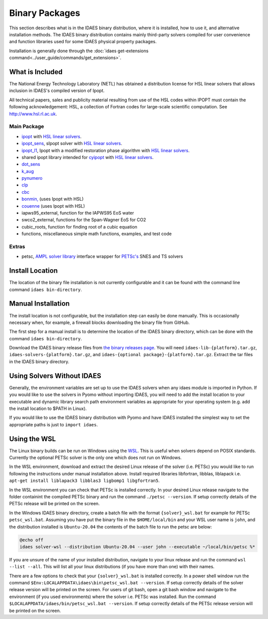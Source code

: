 Binary Packages
===============

This section describes what is in the IDAES binary distribution, where it is
installed, how to use it, and alternative installation methods.  The IDAES binary
distribution contains mainly third-party solvers compiled for user convenience and
function libraries used for some IDAES physical property packages.

Installation is generally done through the
:doc:`idaes get-extensions command<../user_guide/commands/get_extensions>`.

What is Included
----------------

The National Energy Technology Laboratory (NETL) has obtained a distribution
license for HSL linear solvers that allows inclusion in IDAES's compiled version
of Ipopt.

All technical papers, sales and publicity material resulting from use of
the HSL codes within IPOPT must contain the following acknowledgement: HSL, a
collection of Fortran codes for large-scale scientific computation. See
http://www.hsl.rl.ac.uk.

Main Package
~~~~~~~~~~~~

- `ipopt <https://coin-or.github.io/Ipopt/>`_ with `HSL linear solvers <http://www.hsl.rl.ac.uk>`_.
- `ipopt_sens <https://projects.coin-or.org/Ipopt/wiki/sIpopt>`_, sIpopt solver with `HSL linear solvers <http://www.hsl.rl.ac.uk>`_.
- `ipopt_l1 <https://github.com/IDAES/Ipopt/tree/restoration_mod>`_, Ipopt with a modified restoration phase algorithm with `HSL linear solvers <http://www.hsl.rl.ac.uk>`_.
- shared ipopt library intended for `cyipopt <https://cyipopt.readthedocs.io/en/stable/>`_ with `HSL linear solvers <http://www.hsl.rl.ac.uk>`_.
- `dot_sens <https://github.com/dthierry/k_aug>`_
- `k_aug <https://github.com/dthierry/k_aug>`_
- `pynumero <https://pyomo.readthedocs.io/en/stable/contributed_packages/pynumero/index.html>`_
- `clp <https://projects.coin-or.org/Clp>`_
- `cbc <https://projects.coin-or.org/Cbc>`_
- `bonmin, <https://petsc.org/release/>`_ (uses Ipopt with HSL)
- `couenne <https://projects.coin-or.org/Couenne/>`_ (uses Ipopt with HSL)
- iapws95_external, function for the IAPWS95 EoS water
- swco2_external, functions for the Span-Wagner EoS for CO2
- cubic_roots, function for finding root of a cubic equation
- functions, miscellaneous simple math functions, examples, and test code

Extras
~~~~~~

- petsc, `AMPL solver library <https://ampl.com/REFS/hooking2.pdf>`_ interface wrapper for `PETSc's <https://petsc.org/release/>`_ SNES and TS solvers

Install Location
----------------

The location of the binary file installation is not currently configurable and
it can be found with the command line command ``idaes bin-directory``.

Manual Installation
-------------------

The install location is not configurable, but the installation step can easily be
done manually. This is occasionally necessary when, for example, a firewall
blocks downloading the binary file from GitHub.

The first step for a manual install is to determine the location of the IDAES
binary directory, which can be done with the command ``idaes bin-directory``.

Download the IDAES binary release files from
`the binary releases page <https://github.com/IDAES/idaes-ext/releases>`_.
You will need ``idaes-lib-{platform}.tar.gz``, ``idaes-solvers-{platform}.tar.gz``,
and ``idaes-{optional package}-{platform}.tar.gz``. Extract the tar files in the
IDAES binary directory.

Using Solvers Without IDAES
---------------------------

Generally, the environment variables are set up to use the IDAES solvers when any
idaes module is imported in Python.  If you would like to use the solvers in
Pyomo without importing IDAES, you will need to add the install location to your
executable and dynamic library search path environment variables as appropriate
for your operating system (e.g. add the install location to $PATH in Linux).

If you would like to use the IDAES binary distribution with Pyomo and have IDAES
installed the simplest way to set the appropriate paths is just to
``import idaes``.

Using the WSL
-------------

The Linux binary builds can be run on Windows using the
`WSL <https://docs.microsoft.com/en-us/windows/wsl/about>`_.  This is useful
when solvers depend on POSIX standards.  Currently the optional PETSc solver is
the only one which does not run on Windows.

In the WSL environment, download and extract the desired Linux release of
the solver (i.e. PETSc) you would like to run following the instructions under manual
installation above. Install required libraries libfortran, libblas, liblapack i.e.
``apt-get install liblapack3 libblas3 ligbomp1 libgfortran5``.

In the WSL environment you can check that PETSc is installed correctly. In your 
desired Linux release navigate to the folder containint the compiled PETSc binary
and run the command ``./petsc --version``. If setup correctly details of the PETSc
release will be printed on the screen.

In the Windows IDAES binary directory, create a
batch file with the format ``{solver}_wsl.bat`` for example for PETSc
``petsc_wsl.bat``. Assuming you have put the binary file in the ``$HOME/local/bin``
and your WSL user name is ``john``, and the distribution installed is ``Ubuntu-20.04``
the contents of the batch file to run the petsc are below:

.. code-block ::

  @echo off
  idaes solver-wsl --distribution Ubuntu-20.04 --user john --executable ~/local/bin/petsc %*

If you are unsure of the name of your installed distribution, navigate to your linux
release and run the command ``wsl --list --all``. This will list all your linux
distributions (if you have more than one) with their names.

There are a few options to check that your ``{solver}_wsl.bat`` is installed
correctly. In a power shell window run the command
``$Env:LOCALAPPDATA\idaes\bin\petsc_wsl.bat --version``. If setup correctly details
of the solver release version will be printed on the screen. For users of git bash,
open a git bash window and navigate to the environment (if you used environments)
where the solver i.e. PETSc was installed. Run the command
``$LOCALAPPDATA/idaes/bin/petsc_wsl.bat --version``.  If setup correctly details of
the PETSc release version will be printed on the screen.